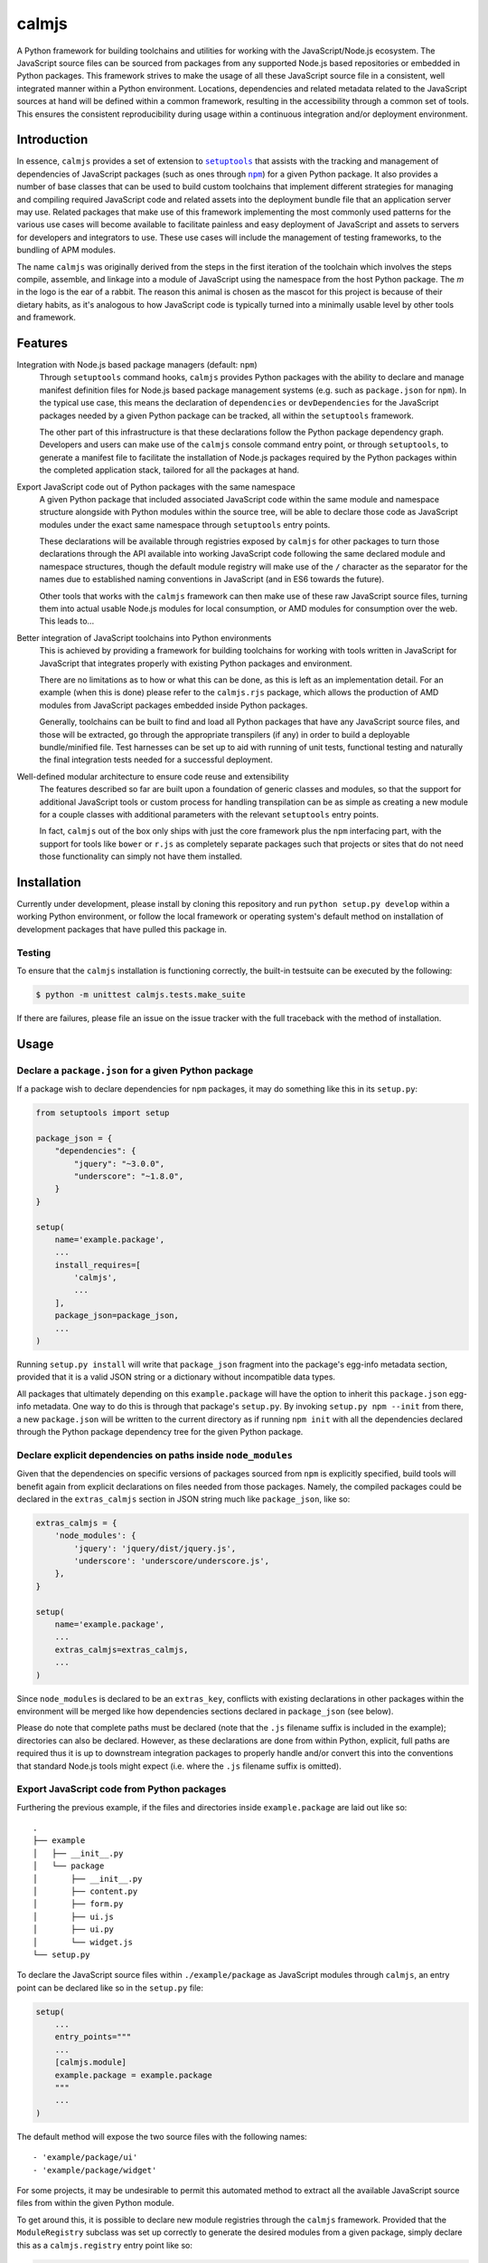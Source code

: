 calmjs
======

A Python framework for building toolchains and utilities for working
with the JavaScript/Node.js ecosystem.  The JavaScript source files can
be sourced from packages from any supported Node.js based repositories
or embedded in Python packages.  This framework strives to make the
usage of all these JavaScript source file in a consistent, well
integrated manner within a Python environment.  Locations, dependencies
and related metadata related to the JavaScript sources at hand will be
defined within a common framework, resulting in the accessibility
through a common set of tools.  This ensures the consistent
reproducibility during usage within a continuous integration and/or
deployment environment.

.. image:: https://travis-ci.org/calmjs/calmjs.svg?branch=master
    :target: https://travis-ci.org/calmjs/calmjs
.. image:: https://coveralls.io/repos/github/calmjs/calmjs/badge.svg?branch=master
    :target: https://coveralls.io/github/calmjs/calmjs?branch=master


Introduction
------------

In essence, ``calmjs`` provides a set of extension to |setuptools|_ that
assists with the tracking and management of dependencies of JavaScript
packages (such as ones through |npm|_) for a given Python package.  It
also provides a number of base classes that can be used to build custom
toolchains that implement different strategies for managing and
compiling required JavaScript code and related assets into the
deployment bundle file that an application server may use.  Related
packages that make use of this framework implementing the most commonly
used patterns for the various use cases will become available to
facilitate painless and easy deployment of JavaScript and assets to
servers for developers and integrators to use.  These use cases will
include the management of testing frameworks, to the bundling of APM
modules.

.. |setuptools| replace:: ``setuptools``
.. |npm| replace:: ``npm``
.. _setuptools: https://pypi.python.org/pypi/setuptools
.. _npm: https://www.npmjs.com/

The name ``calmjs`` was originally derived from the steps in the first
iteration of the toolchain which involves the steps compile, assemble,
and linkage into a module of JavaScript using the namespace from the
host Python package.  The `m` in the logo is the ear of a rabbit.  The
reason this animal is chosen as the mascot for this project is because
of their dietary habits, as it's analogous to how JavaScript code is
typically turned into a minimally usable level by other tools and
framework.


Features
--------

Integration with Node.js based package managers (default: ``npm``)
    Through ``setuptools`` command hooks, ``calmjs`` provides Python
    packages with the ability to declare and manage manifest definition
    files for Node.js based package management systems (e.g. such as
    ``package.json`` for ``npm``).  In the typical use case, this means
    the declaration of ``dependencies`` or ``devDependencies`` for the
    JavaScript packages needed by a given Python package can be tracked,
    all within the ``setuptools`` framework.

    The other part of this infrastructure is that these declarations
    follow the Python package dependency graph.  Developers and users
    can make use of the ``calmjs`` console command entry point, or
    through ``setuptools``, to generate a manifest file to facilitate
    the installation of Node.js packages required by the Python packages
    within the completed application stack, tailored for all the
    packages at hand.

Export JavaScript code out of Python packages with the same namespace
    A given Python package that included associated JavaScript code
    within the same module and namespace structure alongside with Python
    modules within the source tree, will be able to declare those code
    as JavaScript modules under the exact same namespace through
    ``setuptools`` entry points.

    These declarations will be available through registries exposed by
    ``calmjs`` for other packages to turn those declarations through the
    API available into working JavaScript code following the same
    declared module and namespace structures, though the default module
    registry will make use of the ``/`` character as the separator for
    the names due to established naming conventions in JavaScript (and
    in ES6 towards the future).

    Other tools that works with the ``calmjs`` framework can then make
    use of these raw JavaScript source files, turning them into actual
    usable Node.js modules for local consumption, or AMD modules for
    consumption over the web.  This leads to...

Better integration of JavaScript toolchains into Python environments
    This is achieved by providing a framework for building toolchains
    for working with tools written in JavaScript for JavaScript that
    integrates properly with existing Python packages and environment.

    There are no limitations as to how or what this can be done, as this
    is left as an implementation detail.  For an example (when this is
    done) please refer to the ``calmjs.rjs`` package, which allows the
    production of AMD modules from JavaScript packages embedded inside
    Python packages.

    Generally, toolchains can be built to find and load all Python
    packages that have any JavaScript source files, and those will be
    extracted, go through the appropriate transpilers (if any) in order
    to build a deployable bundle/minified file.  Test harnesses can be
    set up to aid with running of unit tests, functional testing and
    naturally the final integration tests needed for a successful
    deployment.

Well-defined modular architecture to ensure code reuse and extensibility
    The features described so far are built upon a foundation of generic
    classes and modules, so that the support for additional JavaScript
    tools or custom process for handling transpilation can be as simple
    as creating a new module for a couple classes with additional
    parameters with the relevant ``setuptools`` entry points.

    In fact, ``calmjs`` out of the box only ships with just the core
    framework plus the ``npm`` interfacing part, with the support for
    tools like ``bower`` or ``r.js`` as completely separate packages
    such that projects or sites that do not need those functionality can
    simply not have them installed.


Installation
------------

Currently under development, please install by cloning this repository
and run ``python setup.py develop`` within a working Python environment,
or follow the local framework or operating system's default method on
installation of development packages that have pulled this package in.

Testing
~~~~~~~

To ensure that the ``calmjs`` installation is functioning correctly, the
built-in testsuite can be executed by the following:

.. code:: sh

    $ python -m unittest calmjs.tests.make_suite

If there are failures, please file an issue on the issue tracker with
the full traceback with the method of installation.


Usage
-----

Declare a ``package.json`` for a given Python package
~~~~~~~~~~~~~~~~~~~~~~~~~~~~~~~~~~~~~~~~~~~~~~~~~~~~~

If a package wish to declare dependencies for ``npm`` packages, it may
do something like this in its ``setup.py``:

.. code:: python

    from setuptools import setup

    package_json = {
        "dependencies": {
            "jquery": "~3.0.0",
            "underscore": "~1.8.0",
        }
    }

    setup(
        name='example.package',
        ...
        install_requires=[
            'calmjs',
            ...
        ],
        package_json=package_json,
        ...
    )

Running ``setup.py install`` will write that ``package_json`` fragment
into the package's egg-info metadata section, provided that it is a
valid JSON string or a dictionary without incompatible data types.

All packages that ultimately depending on this ``example.package`` will
have the option to inherit this ``package.json`` egg-info metadata.
One way to do this is through that package's ``setup.py``.  By invoking
``setup.py npm --init`` from there, a new ``package.json`` will be
written to the current directory as if running ``npm init`` with all the
dependencies declared through the Python package dependency tree for the
given Python package.

Declare explicit dependencies on paths inside ``node_modules``
~~~~~~~~~~~~~~~~~~~~~~~~~~~~~~~~~~~~~~~~~~~~~~~~~~~~~~~~~~~~~~

Given that the dependencies on specific versions of packages sourced
from ``npm`` is explicitly specified, build tools will benefit again
from explicit declarations on files needed from those packages.  Namely,
the compiled packages could be declared in the ``extras_calmjs`` section
in JSON string much like ``package_json``, like so:

.. code:: python

    extras_calmjs = {
        'node_modules': {
            'jquery': 'jquery/dist/jquery.js',
            'underscore': 'underscore/underscore.js',
        },
    }

    setup(
        name='example.package',
        ...
        extras_calmjs=extras_calmjs,
        ...
    )

Since ``node_modules`` is declared to be an ``extras_key``, conflicts
with existing declarations in other packages within the environment will
be merged like how dependencies sections declared in ``package_json``
(see below).

Please do note that complete paths must be declared (note that the
``.js`` filename suffix is included in the example); directories can
also be declared.  However, as these declarations are done from within
Python, explicit, full paths are required thus it is up to downstream
integration packages to properly handle and/or convert this into the
conventions that standard Node.js tools might expect (i.e. where the
``.js`` filename suffix is omitted).

Export JavaScript code from Python packages
~~~~~~~~~~~~~~~~~~~~~~~~~~~~~~~~~~~~~~~~~~~

Furthering the previous example, if the files and directories inside
``example.package`` are laid out like so::

    .
    ├── example
    │   ├── __init__.py
    │   └── package
    │       ├── __init__.py
    │       ├── content.py
    │       ├── form.py
    │       ├── ui.js
    │       ├── ui.py
    │       └── widget.js
    └── setup.py

To declare the JavaScript source files within ``./example/package``
as JavaScript modules through ``calmjs``, an entry point can be declared
like so in the ``setup.py`` file:

.. code:: python

    setup(
        ...
        entry_points="""
        ...
        [calmjs.module]
        example.package = example.package
        """
        ...
    )

The default method will expose the two source files with the following
names::

    - 'example/package/ui'
    - 'example/package/widget'

For some projects, it may be undesirable to permit this automated method
to extract all the available JavaScript source files from within the
given Python module.

To get around this, it is possible to declare new module registries
through the ``calmjs`` framework.  Provided that the ``ModuleRegistry``
subclass was set up correctly to generate the desired modules from a
given package, simply declare this as a ``calmjs.registry`` entry point
like so:

.. code:: python

    setup(
        ...
        entry_points="""
        ...
        [calmjs.registry]
        example.module = example.package.registry:ExampleModuleRegistry
        """
        ...
    )

Then to use simply replace ``calmjs.module`` with the name of the
registry that was just declared.

.. code:: python

    setup(
        ...
        entry_points="""
        ...
        [example.module]
        example.package = example.package
        """
        ...
    )

Within the ``calmjs`` framework, tools can be explicitly specified to
capture modules from any or all module registries registered to the
framework.  One other registry was also defined.  If the entry point
was declared like so:

.. code:: python

    setup(
        ...
        entry_points="""
        ...
        [calmjs.module.pythonic]
        example.package = example.package
        """
        ...
    )

The separator for the namespace and the module will use the ``.``
character instead of ``/``.  However given that the ``.`` character is
a valid name for a JavaScript module, the usage of this may create
issues with certain JavaScript tools.  However, AMD based module systems
can generally deal with ``.`` without issues so using those may end up
resulting in somewhat more Python-like feel when dealing with imports
while using JavaScript, though at a slight cost of whatever standards
compliance with it.

Command line utility
~~~~~~~~~~~~~~~~~~~~

It is possible to make use of the ``package.json`` generation
capabilities from outside of the ``setuptools`` extensions.  Users can
easily do the same through the built-in ``calmjs`` utility, like so:

.. code:: sh

    $ calmjs --help
    usage: calmjs [-h] [-v] [-q] [-d] <command> ...

    calmjs runtime collection

    positional arguments:
      <command>
        npm          npm compatibility helper

    optional arguments:
      -h, --help     show this help message and exit
      -v, --verbose  be more verbose
      -q, --quiet    be more quiet

The above lists the output of a default ``calmjs`` installation.
Packages that registers the appropriate entry points will be able to
provide additional commands to that list for usage within the framework.

Naturally, the same ``--init`` functionality shown above with the
``setuptools`` framework is available, however package names can be
supplied for generating the target ``package.json`` file from anywhere
on the filesystem, provided that the Python environment has all the
required packages installed.  For instance, if ``calmjs.rjs`` is
installed, this can be invoked to view the ``package.json`` that would
be generated:

.. code:: sh

    $ calmjs -v npm --view calmjs.rjs
    2016-08-24 19:08:23,097 INFO calmjs.cli generating a flattened 'package.json' for 'calmjs.rjs'
    {
        "dependencies": {
            "requirejs": "~2.1.17"
        },
        "devDependencies": {
            "grunt-contrib-requirejs": "~0.4.4",
            "karma-requirejs": "~0.2.2"
        },
        "name": "calmjs.rjs"
    }

For detailed usage, please refer to the inline help, accessible via
``--help``.  Do note, if help is needed for the specific command, the
command must be supplied before the ``--help`` argument.  For instance,
try ``calmjs npm --help``.

Developers who wish to provide JavaScript based tools through this
infrastructure can simply extend the ``calmjs.runtime.DriverRuntime``
class, and the exact instructions will be available in the developer
guide (when it is written).

Toolchain
~~~~~~~~~

Documentation on how to extend the Toolchain class to support use cases
will need to be done, though the focus right now is to provide a working
``calmjs.rjs`` package.

Dealing with ``npm`` dependencies with Python package dependencies
~~~~~~~~~~~~~~~~~~~~~~~~~~~~~~~~~~~~~~~~~~~~~~~~~~~~~~~~~~~~~~~~~~

Remember, flat is better than nested.  So all ``dependencies`` (and
``devDependencies``) declared by any upstream Python package will be
automatically inherited by all its downstream packages, but they have
the option to override it with whatever they want through the mechanism
as described above.  They can set a JavaScript package to whatever
versions desired, or even simply remove that dependency completely by
setting the version to ``None``.

Through this inheritance mechanism whenever an actual ``package.json``
is needed to be generated for final consumption for a given Python
package, the dependencies are flattened for consumption by the
respective JavaScript package managers, or by the desired toolchain to
make use of the declared information to generate the desired JavaScript
bundle.

Of course, if the nested style of packages and dependency in the same
style as npm is desired, no one is forced to use this, they are free to
split their packages up to Python and JavaScript bits and have them be
deployed and hosted both pypi (for pip) and npm (respectively) and then
figure out how to bring them back together in a coherent manner.  Don't
ask the author how this option is easier or better.


Troubleshooting
---------------

Here may be some common issues with usage of ``calmjs``

Runtime reporting 'unrecognized arguments:' on recognized ones
~~~~~~~~~~~~~~~~~~~~~~~~~~~~~~~~~~~~~~~~~~~~~~~~~~~~~~~~~~~~~~

For instance, if the ``calmjs`` binary was executed like so resulting in
error message may look like this:

.. code:: sh

    $ calmjs npm --install calmjs.dev -v
    usage: calmjs [-h] [-v] [-q] [-d] <command> ...
    calmjs: error: unrecognized arguments: -v

This means that the ``-v`` is unrecognized by the subcommand (i.e. the
``calmjs npm`` command) as it was placed after.  Unfortunately there are
a number of bugs in ``argparse`` module that behaves differently across
different python versions that made it very difficult to consistently
provide this information.  There are workarounds made in the
``calmjs.runtime`` module so this situation should not arise, however if
it does, please file an issue on the tracker.

calmjs.runtime terminating due to a critical error
~~~~~~~~~~~~~~~~~~~~~~~~~~~~~~~~~~~~~~~~~~~~~~~~~~

If ``calmjs`` encounters any unexpected situation, it may abort like so:

.. code:: sh

    $ calmjs npm --install calmjs.dev
    CRITICAL calmjs.runtime terminating due to a critical error

If no useful ERROR message is listed before, please try running again
using a debug flag (either ``-d`` or ``--debug``).

.. code:: sh

    $ calmjs -d npm --install calmjs.dev
    CRITICAL calmjs.runtime terminating due to exception
    Traceback (most recent call last):
    ...

Specifying the debug flag twice will enable the ``post_mortem`` mode,
where a debugger will be fired at the point of failure.


Contribute
----------

- Issue Tracker: https://github.com/calmjs/calmjs/issues
- Source Code: https://github.com/calmjs/calmjs


License
-------

The ``calmjs`` project is licensed under the GPLv2 or later.

